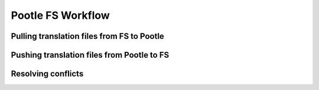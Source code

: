 .. _workflow:

Pootle FS Workflow
------------------



Pulling translation files from FS to Pootle
===========================================



Pushing translation files from Pootle to FS
===========================================


Resolving conflicts
===================
